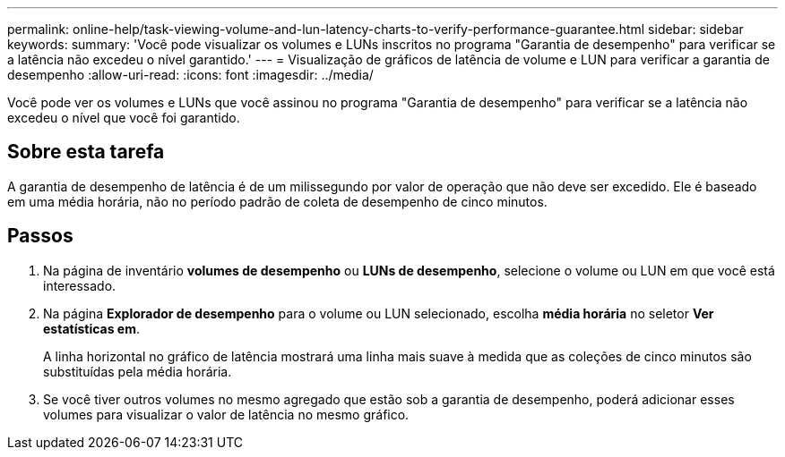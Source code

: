 ---
permalink: online-help/task-viewing-volume-and-lun-latency-charts-to-verify-performance-guarantee.html 
sidebar: sidebar 
keywords:  
summary: 'Você pode visualizar os volumes e LUNs inscritos no programa "Garantia de desempenho" para verificar se a latência não excedeu o nível garantido.' 
---
= Visualização de gráficos de latência de volume e LUN para verificar a garantia de desempenho
:allow-uri-read: 
:icons: font
:imagesdir: ../media/


[role="lead"]
Você pode ver os volumes e LUNs que você assinou no programa "Garantia de desempenho" para verificar se a latência não excedeu o nível que você foi garantido.



== Sobre esta tarefa

A garantia de desempenho de latência é de um milissegundo por valor de operação que não deve ser excedido. Ele é baseado em uma média horária, não no período padrão de coleta de desempenho de cinco minutos.



== Passos

. Na página de inventário *volumes de desempenho* ou *LUNs de desempenho*, selecione o volume ou LUN em que você está interessado.
. Na página *Explorador de desempenho* para o volume ou LUN selecionado, escolha *média horária* no seletor *Ver estatísticas em*.
+
A linha horizontal no gráfico de latência mostrará uma linha mais suave à medida que as coleções de cinco minutos são substituídas pela média horária.

. Se você tiver outros volumes no mesmo agregado que estão sob a garantia de desempenho, poderá adicionar esses volumes para visualizar o valor de latência no mesmo gráfico.

